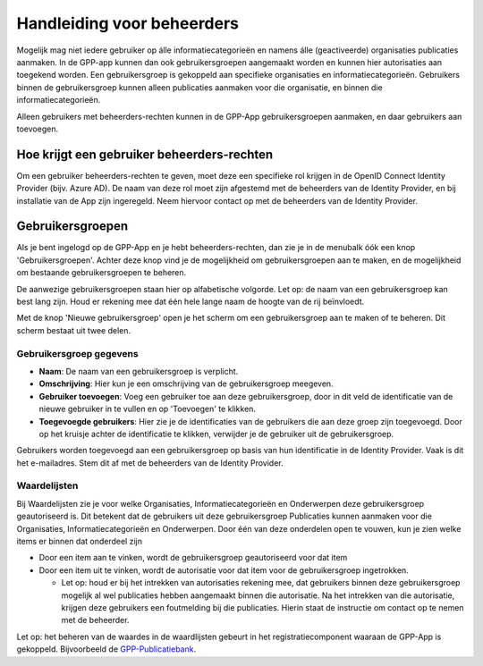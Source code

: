 .. _handleiding_beheerders_index:

Handleiding voor beheerders
===========================

Mogelijk mag niet iedere gebruiker op álle informatiecategorieën en namens álle (geactiveerde) organisaties publicaties aanmaken. In de GPP-app kunnen dan ook gebruikersgroepen aangemaakt worden en kunnen hier autorisaties aan toegekend worden. Een gebruikersgroep is gekoppeld aan specifieke organisaties en informatiecategorieën. Gebruikers binnen de gebruikersgroep kunnen alleen publicaties aanmaken voor die organisatie, en binnen die informatiecategorieën. 

Alleen gebruikers met beheerders-rechten kunnen in de GPP-App gebruikersgroepen aanmaken, en daar gebruikers aan toevoegen. 


Hoe krijgt een gebruiker beheerders-rechten
--------------------------------------------
Om een gebruiker beheerders-rechten te geven, moet deze een specifieke rol krijgen in de OpenID Connect Identity Provider (bijv. Azure AD). De naam van deze rol moet zijn afgestemd met de beheerders van de Identity Provider, en bij installatie van de App zijn ingeregeld. Neem hiervoor contact op met de beheerders van de Identity Provider.


Gebruikersgroepen
-------------------------
Als je bent ingelogd op de GPP-App en je hebt beheerders-rechten, dan zie je in de menubalk óók een knop 'Gebruikersgroepen'. Achter deze knop vind je de mogelijkheid om gebruikersgroepen aan te maken, en de mogelijkheid om bestaande gebruikersgroepen te beheren. 

De aanwezige gebruikersgroepen staan hier op alfabetische volgorde. Let op: de naam van een gebruikersgroep kan best lang zijn. Houd er rekening mee dat één hele lange naam de hoogte van de rij beïnvloedt. 

Met de knop 'Nieuwe gebruikersgroep' open je het scherm om een gebruikersgroep aan te maken of te beheren. Dit scherm bestaat uit twee delen.

Gebruikersgroep gegevens
^^^^^^^^^^^^^^^^^^^^^^^^^^

* **Naam**: De naam van een gebruikersgroep is verplicht. 
* **Omschrijving**: Hier kun je een omschrijving van de gebruikersgroep meegeven. 
* **Gebruiker toevoegen**: Voeg een gebruiker toe aan deze gebruikersgroep, door in dit veld de identificatie van de nieuwe gebruiker in te vullen en op 'Toevoegen' te klikken. 
* **Toegevoegde gebruikers**: Hier zie je de identificaties van de gebruikers die aan deze groep zijn toegevoegd. Door op het kruisje achter de identificatie te klikken, verwijder je de gebruiker uit de gebruikersgroep.

Gebruikers worden toegevoegd aan een gebruikersgroep op basis van hun identificatie in de Identity Provider. Vaak is dit het e-mailadres. Stem dit af met de beheerders van de Identity Provider.

Waardelijsten
^^^^^^^^^^^^^^^

Bij Waardelijsten zie je voor welke Organisaties, Informatiecategorieën en Onderwerpen deze gebruikersgroep geautoriseerd is. Dit betekent dat de gebruikers uit deze gebruikersgroep Publicaties kunnen aanmaken voor die Organisaties, Informatiecategorieën en Onderwerpen. Door één van deze onderdelen open te vouwen, kun je zien welke items er binnen dat onderdeel zijn

* Door een item aan te vinken, wordt de gebruikersgroep geautoriseerd voor dat item
* Door een item uit te vinken, wordt de autorisatie voor dat item voor de gebruikersgroep ingetrokken. 

  * Let op: houd er bij het intrekken van autorisaties rekening mee, dat gebruikers binnen deze gebruikersgroep mogelijk al wel publicaties hebben aangemaakt binnen die autorisatie. Na het intrekken van die autorisatie, krijgen deze gebruikers een foutmelding bij die publicaties. Hierin staat de instructie om contact op te nemen met de beheerder. 

Let op: het beheren van de waardes in de waardlijsten gebeurt in het registratiecomponent waaraan de GPP-App is gekoppeld. Bijvoorbeeld de `GPP-Publicatiebank <https://gpp-publicatiebank.readthedocs.io/en/latest/admin/index.html>`_. 

